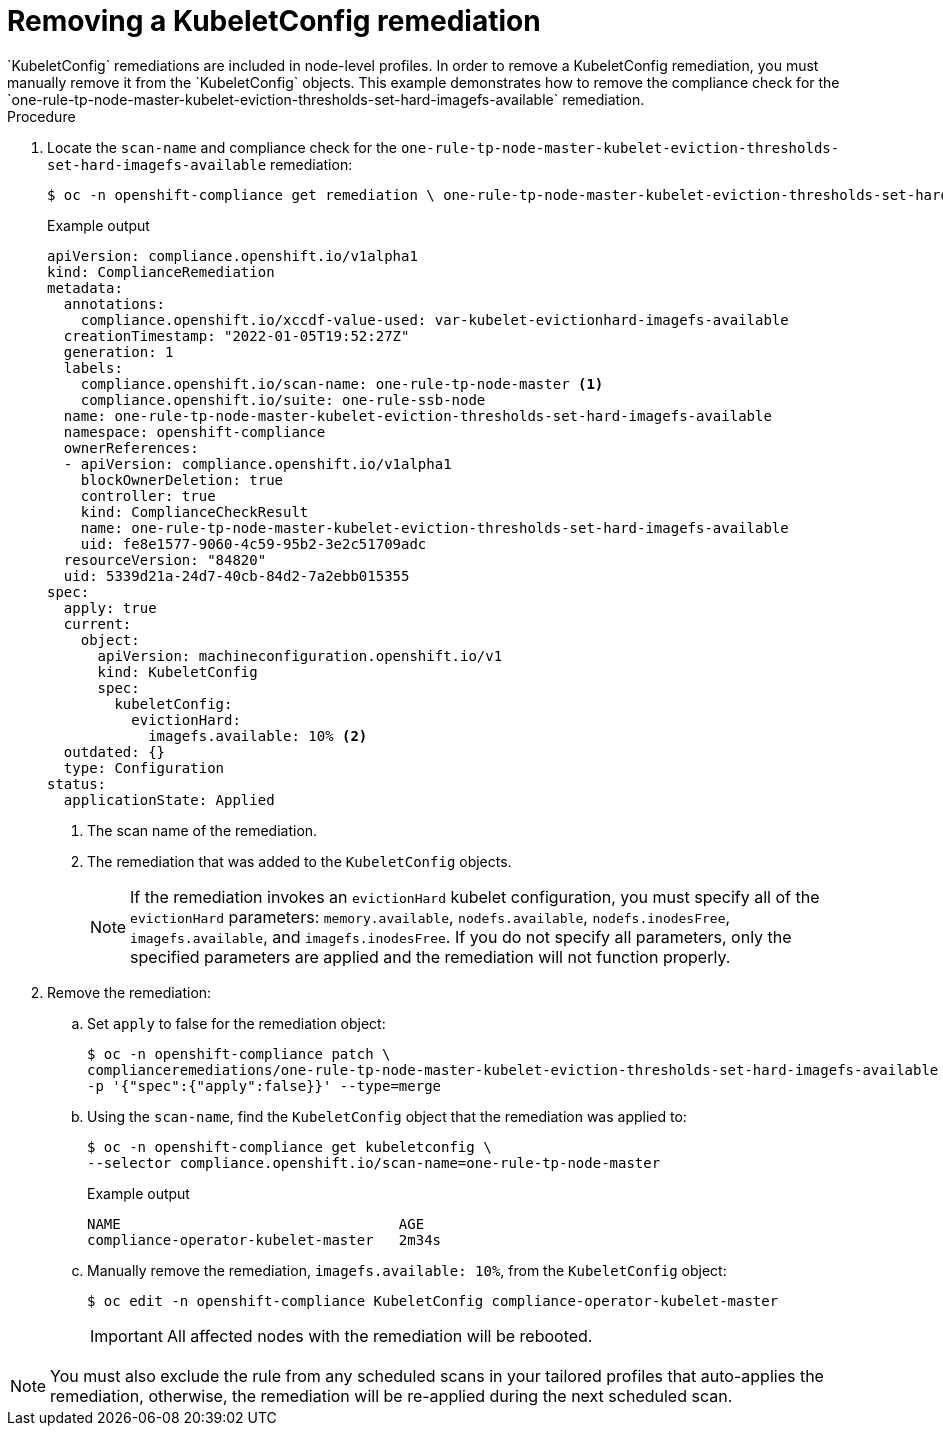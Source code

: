 // Module included in the following assemblies:
//
// * security/compliance_operator/compliance-operator-remediation.adoc

:_content-type: PROCEDURE
[id="compliance-removing-kubeletconfig_{context}"]
= Removing a KubeletConfig remediation
`KubeletConfig` remediations are included in node-level profiles. In order to remove a KubeletConfig remediation, you must manually remove it from the `KubeletConfig` objects. This example demonstrates how to remove the compliance check for the `one-rule-tp-node-master-kubelet-eviction-thresholds-set-hard-imagefs-available` remediation.

.Procedure

. Locate the `scan-name` and compliance check for the `one-rule-tp-node-master-kubelet-eviction-thresholds-set-hard-imagefs-available` remediation:
+
[source,terminal]
----
$ oc -n openshift-compliance get remediation \ one-rule-tp-node-master-kubelet-eviction-thresholds-set-hard-imagefs-available -o yaml
----
+
.Example output
[source,yaml]
----
apiVersion: compliance.openshift.io/v1alpha1
kind: ComplianceRemediation
metadata:
  annotations:
    compliance.openshift.io/xccdf-value-used: var-kubelet-evictionhard-imagefs-available
  creationTimestamp: "2022-01-05T19:52:27Z"
  generation: 1
  labels:
    compliance.openshift.io/scan-name: one-rule-tp-node-master <1>
    compliance.openshift.io/suite: one-rule-ssb-node
  name: one-rule-tp-node-master-kubelet-eviction-thresholds-set-hard-imagefs-available
  namespace: openshift-compliance
  ownerReferences:
  - apiVersion: compliance.openshift.io/v1alpha1
    blockOwnerDeletion: true
    controller: true
    kind: ComplianceCheckResult
    name: one-rule-tp-node-master-kubelet-eviction-thresholds-set-hard-imagefs-available 
    uid: fe8e1577-9060-4c59-95b2-3e2c51709adc
  resourceVersion: "84820"
  uid: 5339d21a-24d7-40cb-84d2-7a2ebb015355
spec:
  apply: true
  current:
    object:
      apiVersion: machineconfiguration.openshift.io/v1
      kind: KubeletConfig
      spec:
        kubeletConfig:
          evictionHard:
            imagefs.available: 10% <2>
  outdated: {}
  type: Configuration
status:
  applicationState: Applied
----
<1> The scan name of the remediation.
<2> The remediation that was added to the `KubeletConfig` objects.
+
[NOTE]
====
If the remediation invokes an `evictionHard` kubelet configuration, you must specify all of the `evictionHard` parameters: `memory.available`, `nodefs.available`, `nodefs.inodesFree`, `imagefs.available`, and `imagefs.inodesFree`. If you do not specify all parameters, only the specified parameters are applied and the remediation will not function properly.
====

. Remove the remediation:

.. Set `apply` to false for the remediation object:
+
[source,terminal]
----
$ oc -n openshift-compliance patch \
complianceremediations/one-rule-tp-node-master-kubelet-eviction-thresholds-set-hard-imagefs-available \
-p '{"spec":{"apply":false}}' --type=merge
----
+
.. Using the `scan-name`, find the `KubeletConfig` object that the remediation was applied to:
+
[source,terminal]
----
$ oc -n openshift-compliance get kubeletconfig \
--selector compliance.openshift.io/scan-name=one-rule-tp-node-master
----
+
.Example output
[source,terminal]
----
NAME                                 AGE
compliance-operator-kubelet-master   2m34s
----
.. Manually remove the remediation, `imagefs.available: 10%`, from the `KubeletConfig` object:
+
[source,terminal]
----
$ oc edit -n openshift-compliance KubeletConfig compliance-operator-kubelet-master
----
+
[IMPORTANT]
====
All affected nodes with the remediation will be rebooted.
====

[NOTE]
====
You must also exclude the rule from any scheduled scans in your tailored profiles that auto-applies the remediation, otherwise, the remediation will be re-applied during the next scheduled scan.
====

